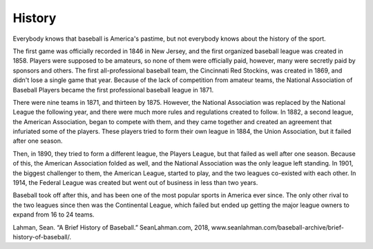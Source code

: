 History
=======

Everybody knows that baseball is America's pastime, but not everybody knows about the history of the sport. 

The first game was officially recorded in 1846 in New Jersey, and the first organized baseball league was created in 1858. Players were supposed to be amateurs, so none of them were officially paid, however, many were secretly paid by sponsors and others. The first all-professional baseball team, the Cincinnati Red Stockins, was created in 1869, and didn't lose a single game that year. Because of the lack of competition from amateur teams, the National Association of Baseball Players became the first professional baseball league in 1871.

There were nine teams in 1871, and thirteen by 1875. However, the National Association was replaced by the National League the following year, and there were much more rules and regulations created to follow. In 1882, a second league, the American Association, began to compete with them, and they came together and created an agreement that infuriated some of the players. These players tried to form their own league in 1884, the Union Association, but it failed after one season. 

Then, in 1890, they tried to form a different league, the Players League, but that failed as well after one season. Because of this, the American Association folded as well, and the National Association was the only league left standing. In 1901, the biggest challenger to them, the American League, started to play, and the two leagues co-existed with each other. In 1914, the Federal League was created but went out of business in less than two years.

Baseball took off after this, and has been one of the most popular sports in America ever since. The only other rival to the two leagues since then was the Continental League, which failed but ended up getting the major league owners to expand from 16 to 24 teams.

Lahman, Sean. “A Brief History of Baseball.” SeanLahman.com, 2018, www.seanlahman.com/baseball-archive/brief-history-of-baseball/.
